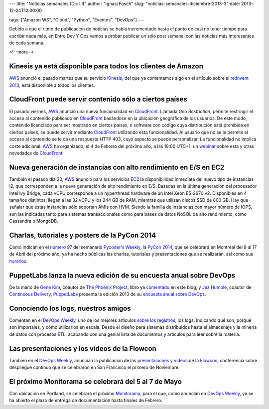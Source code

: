 ---
title: "Noticias semanales (Dic III)"
author: "Ignasi Fosch"
slug: "noticias-semanales-diciembre-2013-3"
date: 2013-12-24T12:00:00

tags: ["Amazon WS", "Cloud", "Python", "Eventos", "DevOps"]
---

.. image:: /images/Weekly-Newspaper.jpg
   :width: 213px
   :height: 141px
   :alt: La información semanal sobre lo que te interesa
   :align: right
   :class: border

Debido a que el ritmo de publicación de noticias se había incrementado hasta el punto de casi no tener tiempo para escribir nada más, en Entre Dev Y Ops vamos a probar publicar un sólo post semanal con las noticias más interesantes de cada semana.

<!--more-->


Kinesis ya está disponible para todos los clientes de Amazon
------------------------------------------------------------

AWS_ anunció el pasado martes que su servicio Kinesis_, del que ya comentamos algo en el artículo sobre el `re:Invent 2013`_, está disponible a todos los clientes.

CloudFront puede servir contenido sólo a ciertos países
-------------------------------------------------------

El pasado viernes, AWS_ anunció una nueva funcionalidad en CloudFront_. Llamada *Geo Restriction*, permite restringir el acceso al contenido publicado en CloudFront_ basándose en la ubicación geográfica de los usuarios. De este modo, contenido licenciado para ser mostrado en ciertos países, o software con código cuya distribución está prohibida en ciertos países, se puede servir mediante CloudFront_ utilizando esta funcionalidad.
Al usuario que no se le permite el acceso al contenido se le da una respuesta HTTP 403, cuyo aspecto se puede personalizar. La funcionalidad no implica coste adicional.
AWS_ ha organizado, el 4 de Febrero del próximo año, a las 18:00 UTC+1, un webinar_ sobre esta y otras novedades de CloudFront_.

Nueva generación de instancias con alto rendimiento en E/S en EC2
-----------------------------------------------------------------

También el pasado día 20, AWS_ anunció para los servicios EC2_ la disponibilidad inmediata del nuevo tipo de instancias I2, que corresponden a la nueva generación de alto rendimiento en E/S. Basadas en la última generación del procesador Intel Ivy Bridge, cada vCPU corresponde a un hyperthread hardware de un Intel Xeon E5-2670 v2. Disponibles en 4 tamaños distintos, llegan a las 32 vCPU y los 244 GB de RAM, mientras que utilizan discos SSD de 800 GB.
Hay que señalar que estas instancias sólo soportan AMIs con HVM. Siendo la família de instancias con mayor número de IOPS, son las indicadas tanto para sistemas transaccionales como para bases de datos NoSQL de alto rendimiento, como Cassandra o MongoDB.

Charlas, tutoriales y posters de la PyCon 2014
----------------------------------------------

Como indican en el `número 97`_ del semanario `Pycoder's Weekly`_, la `PyCon 2014`_, que se celebrará en Montréal del 9 al 17 de Abril del próximo año, ya ha hecho públicas las charlas, tutoriales y presentaciones que se realizarán, así como sus horarios_.

PuppetLabs lanza la nueva edición de su encuesta anual sobre DevOps
-------------------------------------------------------------------

De la mano de `Gene Kim`_, coautor de `The Phoenix Project`_, libro ya comentado_ en este blog, y `Jez Humble`_, coautor de `Continuous Delivery`_, PuppetLabs_ presenta la edición 2013 de su `encuesta anual sobre DevOps`_.

Conociendo los logs, nuestros amigos
------------------------------------

Comentan en el `DevOps Weekly`_, uno de los mejores artículos `sobre los registros`_, los logs. Indicando qué son, porqué son importales, y cómo utilizarlos en escala. Desde el diseño para sistemas distribuidos hasta el almacenaje y la minería de datos con procesos ETL, acabando con una genial lista de documentos y artículos para leer sobre la materia.

Las presentaciones y los vídeos de la Flowcon
---------------------------------------------

También en el `DevOps Weekly`_, anuncian la publicación de las presentaciones_ y vídeos_ de la Flowcon_, conferencia sobre despliegue contínuo que se celebraron en San Francisco el primero de Noviembre.

El próximo Monitorama se celebrará del 5 al 7 de Mayo
-----------------------------------------------------

Con ubicación en Portland, se celebrará el próximo Monitorama_, para el que, como anuncian en `DevOps Weekly`_, ya se ha abierto el plazo de entrega de documentación hasta finales de Febrero.

.. _`Amazon WS`: http://aws.amazon.com/es/
.. _AWS: `Amazon WS`_
.. _Kinesis: http://aws.amazon.com/es/kinesis/
.. _`re:Invent 2013`: http://www.entredevyops.es/posts/reInvent-2013-amazon-ws.html
.. _CloudFront: http://aws.amazon.com/es/cloudfront/
.. _webinar: https://attendee.gotowebinar.com/register/4139542886387230465?source=EMC1&sc_ichannel=EM&sc_icountry=Global&sc_icampaign_type=Launch&sc_icampaign=EM_92282750&ref_=10
.. _EC2: http://aws.amazon.com/es/ec2/
.. _`número 97`: http://us4.campaign-archive2.com/?u=9735795484d2e4c204da82a29&id=5f11d89cd4&e=661cd1b265
.. _`Pycoder's Weekly`: http://pycoders.us4.list-manage.com/subscribe?u=9735795484d2e4c204da82a29&id=64134e0a27
.. _`PyCon 2014`: https://us.pycon.org/2014/
.. _horarios: http://pycon.blogspot.ca/2013/12/talks-tutorials-and-poster-selections.html
.. _`Gene Kim`: https://twitter.com/RealGeneKim
.. _`The Phoenix Project`: http://itrevolution.com/books/phoenix-project-devops-book/
.. _comentado: http://www.entredevyops.es/posts/the-phoenix-project.html
.. _`Jez Humble`: https://twitter.com/jezhumble
.. _`Continuous Delivery`: http://www.amazon.es/Continuous-Delivery-Deployment-Automation-Addison-Wesley/dp/0321601912
.. _PuppetLabs: http://puppetlabs.com
.. _`encuesta anual sobre DevOps`: http://www.surveygizmo.com/s3/1483785/DevOps-Survey-2013
.. _`DevOps Weekly`: http://devopsweekly.com/
.. _`sobre los registros`: http://engineering.linkedin.com/distributed-systems/log-what-every-software-engineer-should-know-about-real-time-datas-unifying
.. _presentaciones: http://flowcon.org/flowcon-sanfran-2013/schedule/index.jsp
.. _vídeos: http://www.youtube.com/channel/UCMk1sRo1hnTLMA3kpn6BVKg
.. _Flowcon: http://flowcon.org
.. _Monitorama: http://monitorama.com/#cfp
